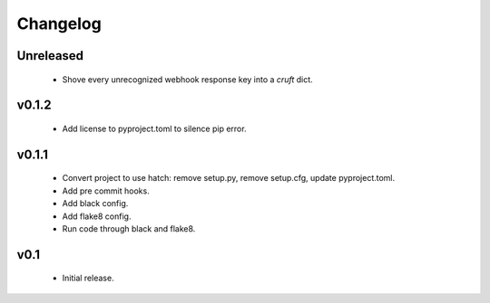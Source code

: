 Changelog
=========

Unreleased
++++++++++

  - Shove every unrecognized webhook response key into a `cruft` dict.

v0.1.2
++++++++++

  - Add license to pyproject.toml to silence pip error.

v0.1.1
++++++++++

  - Convert project to use hatch: remove setup.py, remove setup.cfg, update pyproject.toml.
  - Add pre commit hooks.
  - Add black config.
  - Add flake8 config.
  - Run code through black and flake8.


v0.1
++++

  - Initial release.
